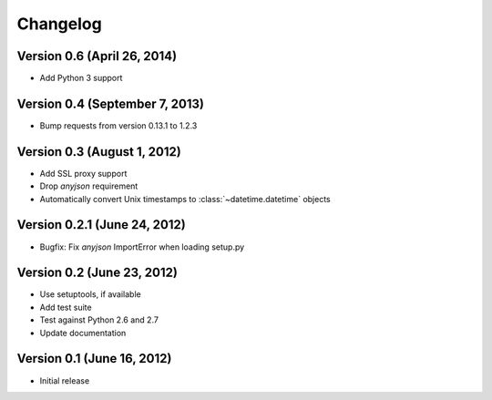 Changelog
=========

Version 0.6 (April 26, 2014)
----------------------------

* Add Python 3 support

Version 0.4 (September 7, 2013)
-------------------------------

* Bump requests from version 0.13.1 to 1.2.3

Version 0.3 (August 1, 2012)
----------------------------

* Add SSL proxy support
* Drop `anyjson` requirement
* Automatically convert Unix timestamps to :class:`~datetime.datetime` objects

Version 0.2.1 (June 24, 2012)
-----------------------------

* Bugfix: Fix `anyjson` ImportError when loading setup.py

Version 0.2 (June 23, 2012)
---------------------------

* Use setuptools, if available
* Add test suite
* Test against Python 2.6 and 2.7
* Update documentation

Version 0.1 (June 16, 2012)
---------------------------

* Initial release
